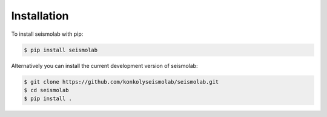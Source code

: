 Installation
===============

To install seismolab with pip:

.. code-block:: console

   $ pip install seismolab


Alternatively you can install the current development version of seismolab:

.. code-block:: console

  $ git clone https://github.com/konkolyseismolab/seismolab.git
  $ cd seismolab
  $ pip install .
